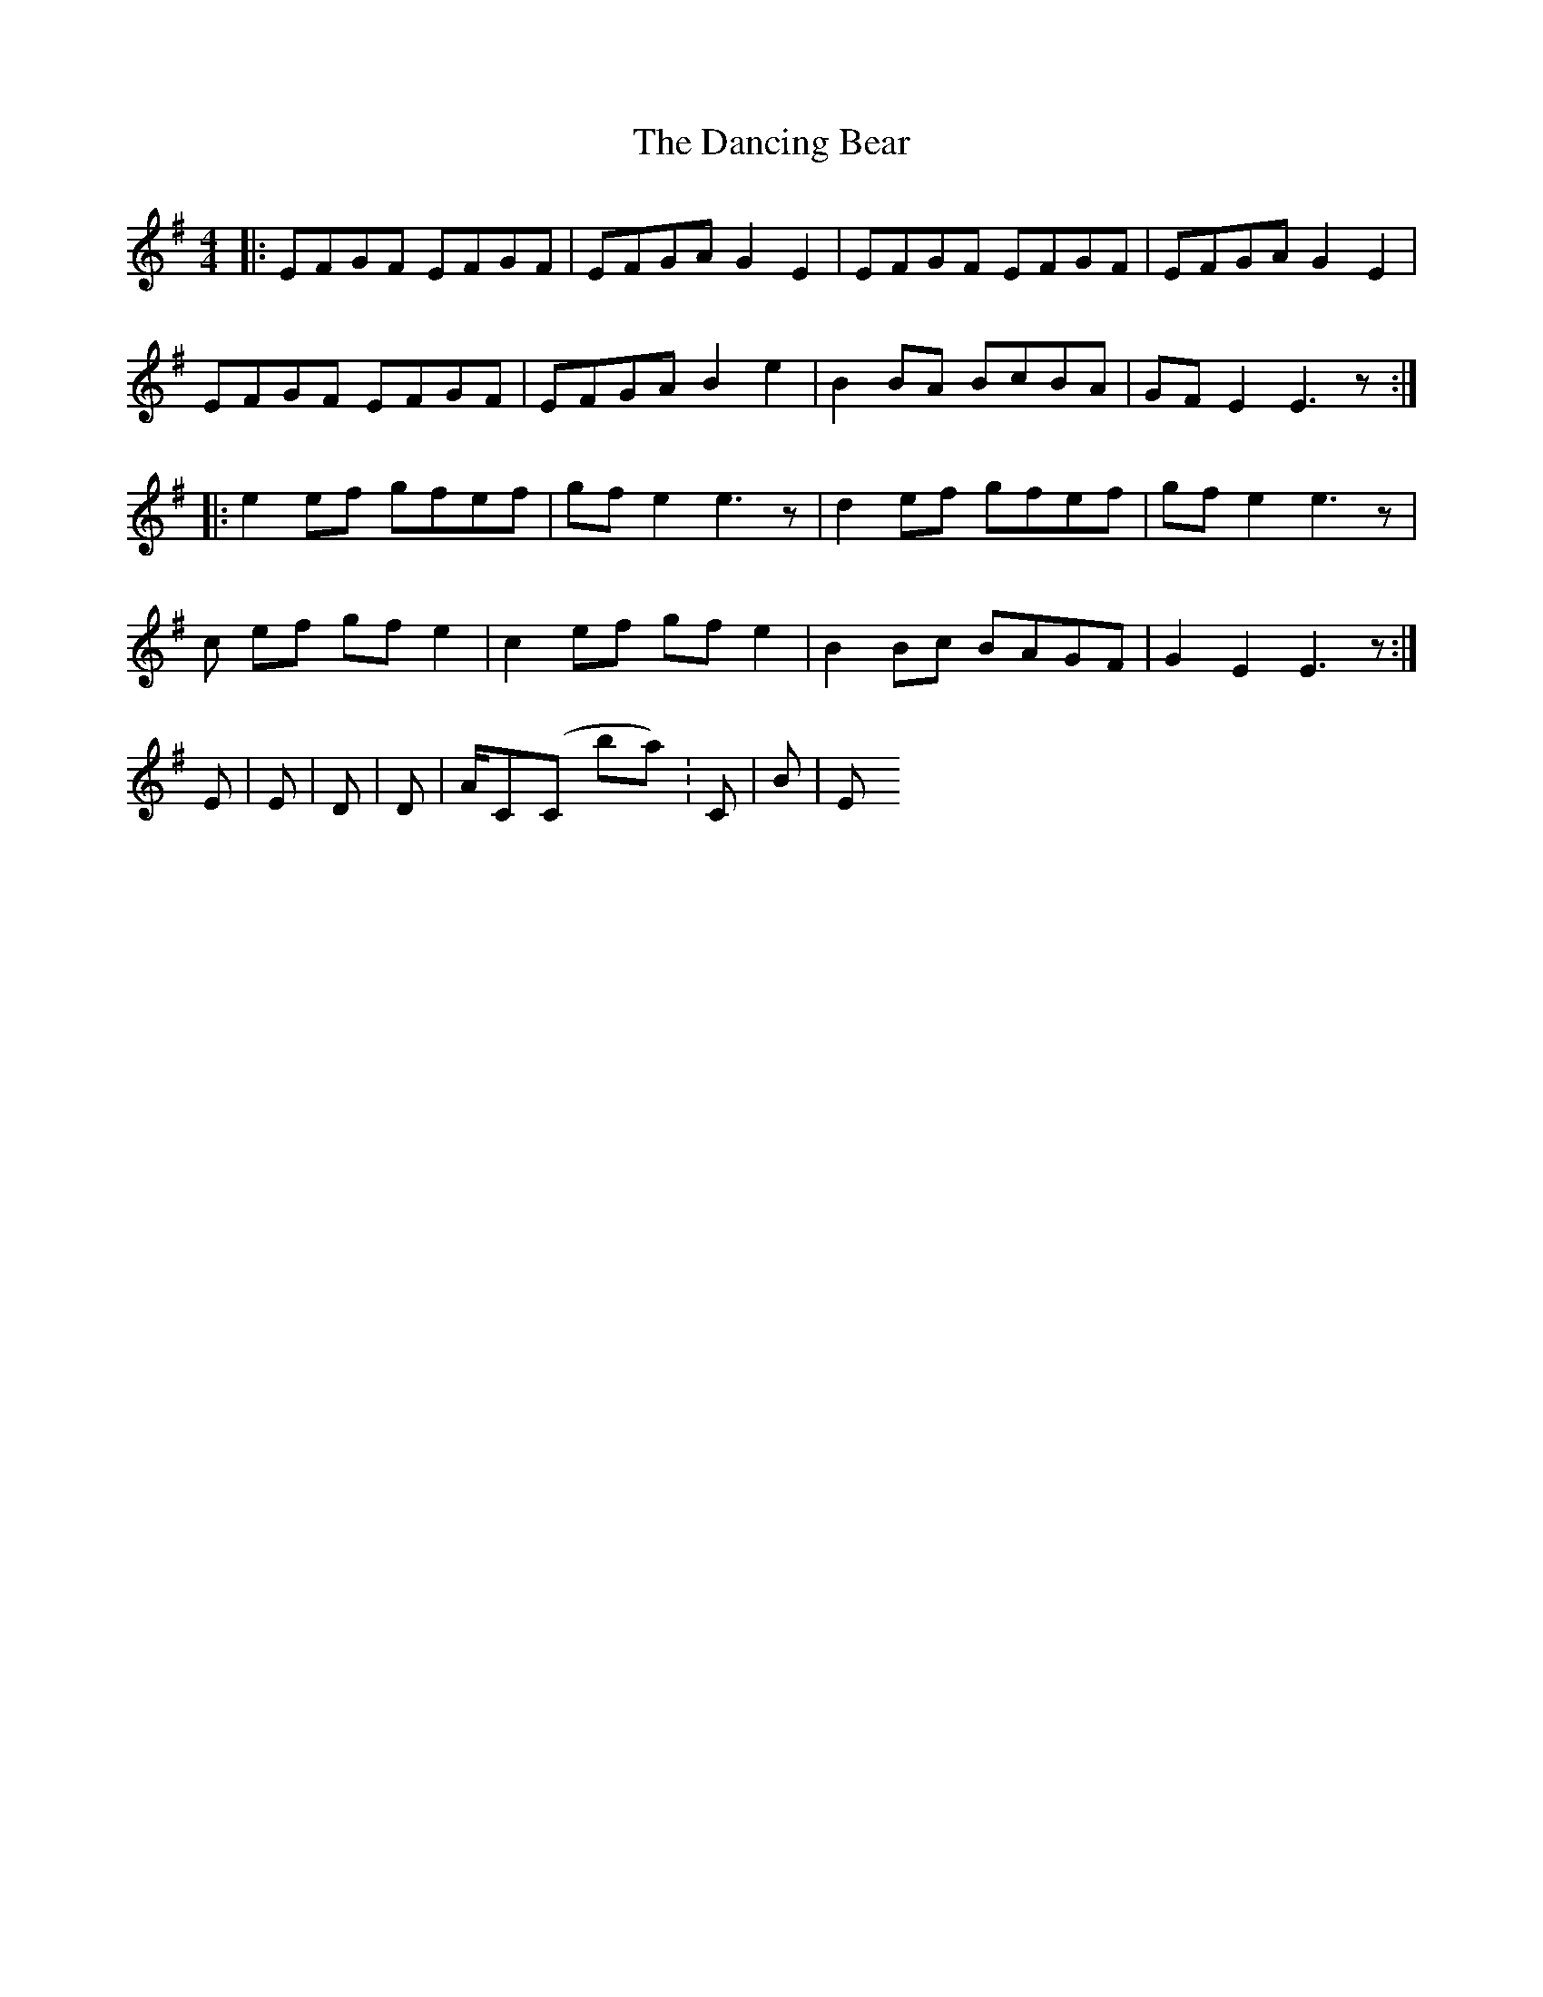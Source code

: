 X: 4
T: Dancing Bear, The
Z: MixArtist
S: https://thesession.org/tunes/5582#setting17632
R: reel
M: 4/4
L: 1/8
K: Emin
|:EFGF EFGF|EFGA G2 E2|EFGF EFGF|EFGA G2 E2|EFGF EFGF|EFGA B2 e2|B2BA BcBA|GFE2 E3z:||:e2 ef gfef|gf e2 e3z|d2 ef gfef|gf e2 e3z|c#2 ef gfe2|c2 ef gfe2|B2Bc BAGF|G2E2 E3z:|Em|Em|D|D|A/C#(C# in bass.. or not)|C|B|Em
